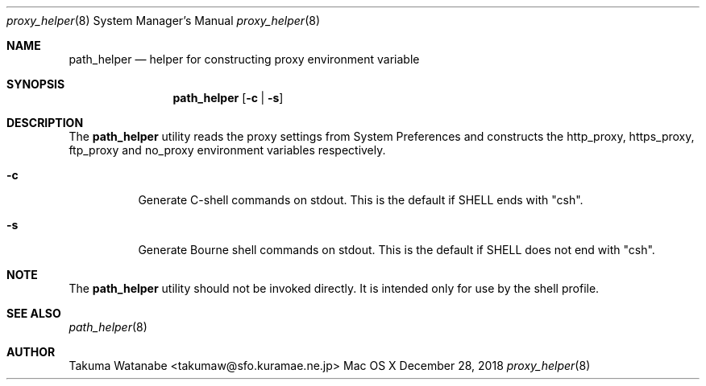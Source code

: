 .\"
.\" Copyright (c) 2018 Takuma Watanabe.  All rights reserved.
.\"
.Dd December 28, 2018
.Dt proxy_helper 8
.Os "Mac OS X"
.Sh NAME
.Nm path_helper
.Nd helper for constructing proxy environment variable
.Sh SYNOPSIS
.Nm
.Op Fl c | Fl s
.Sh DESCRIPTION
The
.Nm
utility reads the proxy settings from System Preferences and constructs the
.Ev http_proxy ,
.Ev https_proxy ,
.Ev ftp_proxy
and
.Ev no_proxy
environment variables respectively.
.Pp
.Bl -tag -width Ds
.It Fl c
Generate C-shell commands on stdout.  This is the default if
.Ev SHELL
ends with "csh".
.It Fl s
Generate Bourne shell commands on stdout.  This is the default if
.Ev SHELL
does not end with "csh".
.El
.Sh NOTE
The
.Nm 
utility should not be invoked directly.
It is intended only for use by the shell profile.
.Sh SEE ALSO
.Xr path_helper 8
.Sh AUTHOR
Takuma Watanabe <takumaw@sfo.kuramae.ne.jp>
